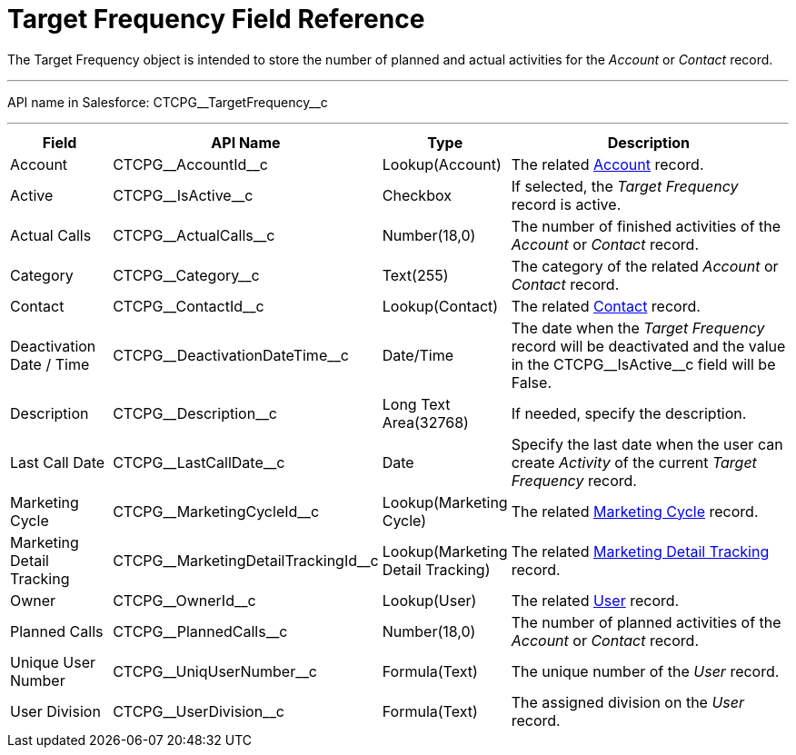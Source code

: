 = Target Frequency Field Reference

The [.object]#Target Frequency# object is intended to store the number of planned and actual activities for the _Account_ or _Contact_
record.

'''''

API name in Salesforce: [.apiobject]#CTCPG\__TargetFrequency__c#

'''''

[width="100%",cols="15%,20%,10%,55%"]
|===
|*Field* |*API Name* |*Type* |*Description*

|Account         |[.apiobject]#CTCPG\__AccountId__c# |Lookup(Account)
|The related xref:admin-guide/application-settings-management/account-field-reference.adoc[Account] record.

|Active |[.apiobject]#CTCPG\__IsActive__c# |Checkbox |If selected, the _Target Frequency_ record is active.

|Actual Calls         |[.apiobject]#CTCPG\__ActualCalls__c# |Number(18,0)
a|
The number of finished activities of the _Account_ or _Contact_ record.

|Category |[.apiobject]#CTCPG\__Category__c# |Text(255) |The category of the related _Account_ or _Contact_ record.

|Contact |[.apiobject]#CTCPG\__ContactId__c# |Lookup(Contact)|The
related xref:admin-guide/application-settings-management/contact-field-reference.adoc[Contact] record.

|Deactivation Date / Time |[.apiobject]#CTCPG\__DeactivationDateTime__c#
|Date/Time |The date when the _Target Frequency_ record will be deactivated and the value in the [.apiobject]#CTCPG\__IsActive__c# field will be False.

|Description |[.apiobject]#CTCPG\__Description__c# |Long Text Area(32768)
|If needed, specify the description.

|Last Call Date |[.apiobject]#CTCPG\__LastCallDate__c# |Date |Specify the last date when the user can create _Activity_ of the current _Target Frequency_ record.

|Marketing Cycle |[.apiobject]#CTCPG\__MarketingCycleId__c# |Lookup(Marketing Cycle) |The related xref:./marketing-cycle-field-reference.adoc[Marketing Cycle] record.

|Marketing Detail Tracking |[.apiobject]#CTCPG\__MarketingDetailTrackingId__c# |Lookup(Marketing Detail Tracking) |The related xref:./marketing-detail-tracking-field-reference.adoc[Marketing Detail Tracking] record.

|Owner |[.apiobject]#CTCPG\__OwnerId__c# |Lookup(User) |The related xref:admin-guide/application-settings-management/user-field-reference.adoc[User] record.

|Planned Calls |[.apiobject]#CTCPG\__PlannedCalls__c#  |Number(18,0)  |The number of planned activities of the _Account_ or _Contact_ record.

|Unique User Number |[.apiobject]#CTCPG\__UniqUserNumber__c# |Formula(Text)
|The unique number of the _User_ record.

|User Division |[.apiobject]#CTCPG\__UserDivision__c# |Formula(Text) |The assigned division on the _User_ record.
|===
